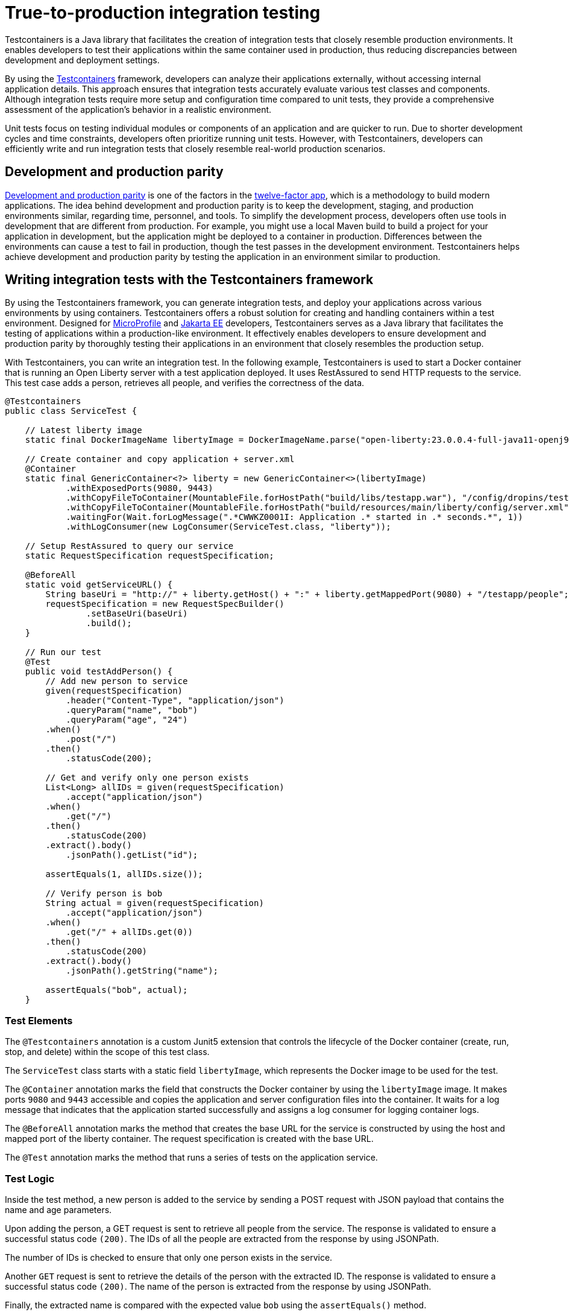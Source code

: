 // Copyright (c) 2023 IBM Corporation and others.
// Licensed under Creative Commons Attribution-NoDerivatives
// 4.0 International (CC BY-ND 4.0)
//   https://creativecommons.org/licenses/by-nd/4.0/
//
// Contributors:
//     IBM Corporation
//
// This doc is hosted in the Red Hat Runtimes documentation. Any changes made to this doc also need to be made to the version that's located in the PurpleLiberty GitHub repo (https://github.com/PurpleLiberty/docs).
//
:page-layout: general-reference
:page-type: general
:page-description: Testcontainers is a Java library that facilitates the creation of integration tests that closely resemble production environments. It enables developers to test their applications within the same container used in production, thus reducing discrepancies between development and deployment settings.
:page-categories: integration testing
:seo-title: True-to-production integration testing
:seo-description: Testcontainers is a Java library that facilitates the creation of integration tests that closely resemble production environments. It enables developers to test their applications within the same container used in production, thus reducing discrepancies between development and deployment settings.

= True-to-production integration testing

Testcontainers is a Java library that facilitates the creation of integration tests that closely resemble production environments. It enables developers to test their applications within the same container used in production, thus reducing discrepancies between development and deployment settings.

By using the https://www.testcontainers.org/[Testcontainers] framework, developers can analyze their applications externally, without accessing internal application details. This approach ensures that integration tests accurately evaluate various test classes and components. Although integration tests require more setup and configuration time compared to unit tests, they provide a comprehensive assessment of the application’s behavior in a realistic environment.

Unit tests focus on testing individual modules or components of an application and are quicker to run. Due to shorter development cycles and time constraints, developers often prioritize running unit tests. However, with Testcontainers, developers can efficiently write and run integration tests that closely resemble real-world production scenarios.

== Development and production parity

https://12factor.net/dev-prod-parity[Development and production parity] is one of the factors in the https://12factor.net/[twelve-factor app], which is a methodology to build modern applications.
The idea behind development and production parity is to keep the development, staging, and production environments similar, regarding time, personnel, and tools.
To simplify the development process, developers often use tools in development that are different from production.
For example, you might use a local Maven build to build a project for your application in development, but the application might be deployed to a container in production.
Differences between the environments can cause a test to fail in production, though the test passes in the development environment.
Testcontainers helps achieve development and production parity by testing the application in an environment similar to production.

== Writing integration tests with the Testcontainers framework

By using the Testcontainers framework, you can generate integration tests, and deploy your applications across various environments by using containers. Testcontainers offers a robust solution for creating and handling containers within a test environment. 
Designed for https://microprofile.io/[MicroProfile] and https://jakarta.ee/[Jakarta EE] developers, Testcontainers serves as a Java library that facilitates the testing of applications within a production-like environment. It effectively enables developers to ensure development and production parity by thoroughly testing their applications in an environment that closely resembles the production setup.

With Testcontainers, you can write an integration test. In the following example, Testcontainers is used to start a Docker container that is running an Open Liberty server with a test application deployed. It uses RestAssured to send HTTP requests to the service. This test case adds a person, retrieves all people, and verifies the correctness of the data.

```java

@Testcontainers
public class ServiceTest {

    // Latest liberty image
    static final DockerImageName libertyImage = DockerImageName.parse("open-liberty:23.0.0.4-full-java11-openj9");

    // Create container and copy application + server.xml
    @Container
    static final GenericContainer<?> liberty = new GenericContainer<>(libertyImage)
            .withExposedPorts(9080, 9443)
            .withCopyFileToContainer(MountableFile.forHostPath("build/libs/testapp.war"), "/config/dropins/testapp.war")
            .withCopyFileToContainer(MountableFile.forHostPath("build/resources/main/liberty/config/server.xml"), "/config/server.xml")
            .waitingFor(Wait.forLogMessage(".*CWWKZ0001I: Application .* started in .* seconds.*", 1))
            .withLogConsumer(new LogConsumer(ServiceTest.class, "liberty"));

    // Setup RestAssured to query our service
    static RequestSpecification requestSpecification;

    @BeforeAll
    static void getServiceURL() {
        String baseUri = "http://" + liberty.getHost() + ":" + liberty.getMappedPort(9080) + "/testapp/people";
        requestSpecification = new RequestSpecBuilder()
                .setBaseUri(baseUri)
                .build();
    }

    // Run our test
    @Test
    public void testAddPerson() {
        // Add new person to service
        given(requestSpecification)
            .header("Content-Type", "application/json")
            .queryParam("name", "bob")
            .queryParam("age", "24")
        .when()
            .post("/")
        .then()
            .statusCode(200);

        // Get and verify only one person exists
        List<Long> allIDs = given(requestSpecification)
            .accept("application/json")
        .when()
            .get("/")
        .then()
            .statusCode(200)
        .extract().body()
            .jsonPath().getList("id");

        assertEquals(1, allIDs.size());

        // Verify person is bob
        String actual = given(requestSpecification)
            .accept("application/json")
        .when()
            .get("/" + allIDs.get(0))
        .then()
            .statusCode(200)
        .extract().body()
            .jsonPath().getString("name");

        assertEquals("bob", actual);
    }
```

=== Test Elements

The `@Testcontainers` annotation is a custom Junit5 extension that controls the lifecycle of the Docker container (create, run, stop, and delete) within the scope of this test class.

The `ServiceTest` class starts with a static field `libertyImage`, which represents the Docker image to be used for the test.

The `@Container` annotation marks the field that constructs the Docker container by using the `libertyImage` image. It makes ports `9080` and `9443` accessible and copies the application and server configuration files into the container. It waits for a log message that indicates that the application started successfully and assigns a log consumer for logging container logs.

The `@BeforeAll` annotation marks the method that creates the base URL for the service is constructed by using the host and mapped port of the liberty container. The request specification is created with the base URL.

The `@Test` annotation marks the method that runs a series of tests on the application service.

=== Test Logic

Inside the test method, a new person is added to the service by sending a POST request with JSON payload that contains the name and age parameters.

Upon adding the person, a GET request is sent to retrieve all people from the service. The response is validated to ensure a successful status code `(200)`. The IDs of all the people are extracted from the response by using JSONPath.

The number of IDs is checked to ensure that only one person exists in the service.

Another `GET` request is sent to retrieve the details of the person with the extracted ID. The response is validated to ensure a successful status code `(200)`. The name of the person is extracted from the response by using JSONPath.

Finally, the extracted name is compared with the expected value `bob` using the `assertEquals()` method.

== See also

Guide: https://openliberty.io/guides/microshed-testing.html[Testing a MicroProfile or Jakarta EE application]
